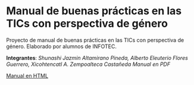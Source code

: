 * Manual de buenas prácticas en las TICs con perspectiva de género
Proyecto de manual de buenas prácticas en las TICs con perspectiva de género. Elaborado por alumnos de INFOTEC.

*Integrantes*: /Shunashi Jazmin Altamirano Pineda, Alberto Eleuterio Flores Guerrero, Xicohtencatl A. Zempoalteca Castañeda/
[[manual.pdf][Manual en PDF]] 


[[https://albertoefg.github.io/manual-tic-perspectiva-genero/][Manual en HTML]]
